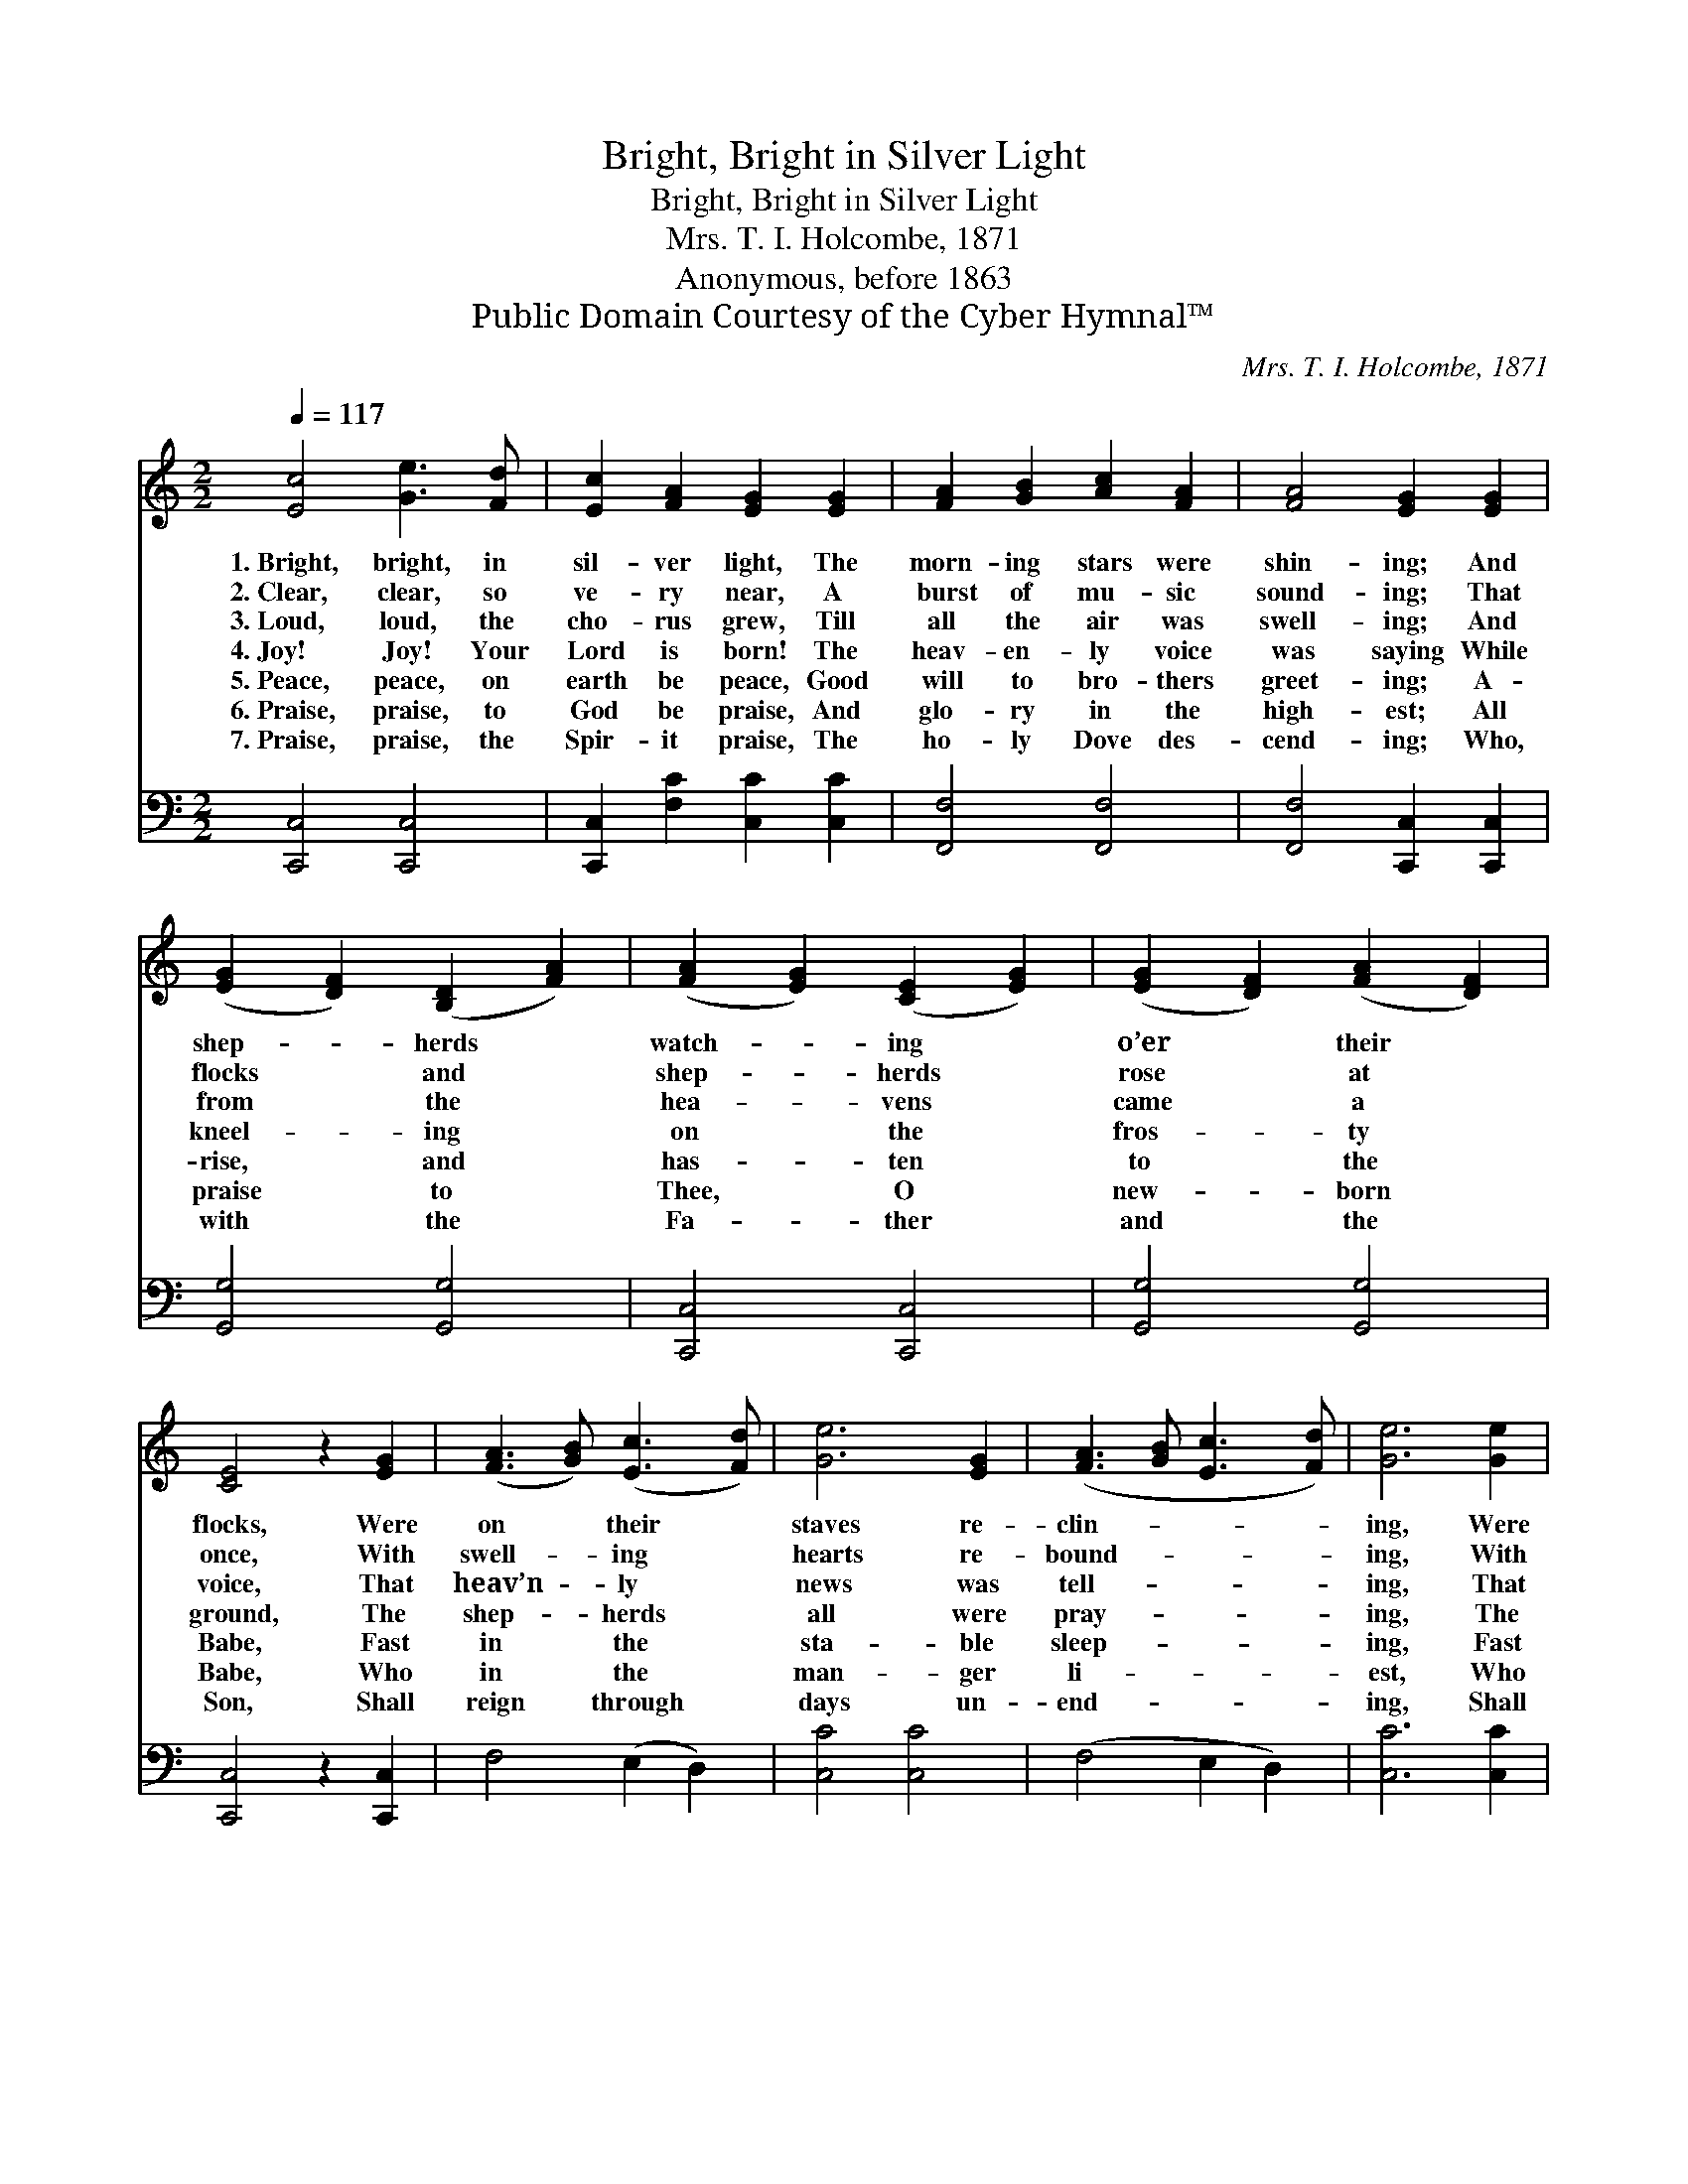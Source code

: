 X:1
T:Bright, Bright in Silver Light
T:Bright, Bright in Silver Light
T:Mrs. T. I. Holcombe, 1871
T:Anonymous, before 1863
T:Public Domain Courtesy of the Cyber Hymnal™
C:Mrs. T. I. Holcombe, 1871
Z:Public Domain
Z:Courtesy of the Cyber Hymnal™
%%score 1 2
L:1/8
Q:1/4=117
M:2/2
K:C
V:1 treble 
V:2 bass 
V:1
 [Ec]4 [Ge]3 [Fd] | [Ec]2 [FA]2 [EG]2 [EG]2 | [FA]2 [GB]2 [Ac]2 [FA]2 | [FA]4 [EG]2 [EG]2 | %4
w: 1.~Bright, bright, in|sil- ver light, The|morn- ing stars were|shin- ing; And|
w: 2.~Clear, clear, so|ve- ry near, A|burst of mu- sic|sound- ing; That|
w: 3.~Loud, loud, the|cho- rus grew, Till|all the air was|swell- ing; And|
w: 4.~Joy! Joy! Your|Lord is born! The|heav- en- ly voice|was saying While|
w: 5.~Peace, peace, on|earth be peace, Good|will to bro- thers|greet- ing; A-|
w: 6.~Praise, praise, to|God be praise, And|glo- ry in the|high- est; All|
w: 7.~Praise, praise, the|Spir- it praise, The|ho- ly Dove des-|cend- ing; Who,|
 ([EG]2 [DF]2) ([B,D]2 [FA]2) | ([FA]2 [EG]2) ([CE]2 [EG]2) | ([EG]2 [DF]2) ([FA]2 [DF]2) | %7
w: shep- * herds *|watch- * ing *|o’er * their *|
w: flocks * and *|shep- * herds *|rose * at *|
w: from * the *|hea- * vens *|came * a *|
w: kneel- * ing *|on * the *|fros- * ty *|
w: rise, * and *|has- * ten *|to * the *|
w: praise * to *|Thee, * O *|new- * born *|
w: with * the *|Fa- * ther *|and * the *|
 [CE]4 z2 [EG]2 | ([FA]3 [GB]) ([Ec]3 [Fd]) | [Ge]6 [EG]2 | ([FA]3 [GB] [Ec]3 [Fd]) | [Ge]6 [Ge]2 | %12
w: flocks, Were|on * their *|staves re-|clin- * * *|ing, Were|
w: once, With|swell- * ing *|hearts re-|bound- * * *|ing, With|
w: voice, That|heav’n- * ly *|news was|tell- * * *|ing, That|
w: ground, The|shep- * herds *|all were|pray- * * *|ing, The|
w: Babe, Fast|in * the *|sta- ble|sleep- * * *|ing, Fast|
w: Babe, Who|in * the *|man- ger|li- * * *|est, Who|
w: Son, Shall|reign * through *|days un-|end- * * *|ing, Shall|
 ([Ge]2 [Fd]2) ([Af]2 [Fd]2) | ([Fd]2 [Ec]2) ([DB]2 [Ec]2) | ([Ge]2 [Fd]2 [Ec]2 [DB]2) | [Ec]8 |] %16
w: on * their *|staves * re- *|clin- * * *|ing.|
w: swell- * ing *|hearts * re- *|bound- * * *|ing.|
w: heav’n- * ly *|news * was *|tell- * * *|ing.|
w: shep- * herds *|all * were *|pray- * * *|ing.|
w: in * the *|sta- * ble *|sleep- * * *|ing.|
w: in * the *|man- * ger *|li- * * *|est.|
w: reign * through *|days * un- *|end- * * *|ing.|
V:2
 [C,,C,]4 [C,,C,]4 | [C,,C,]2 [F,C]2 [C,C]2 [C,C]2 | [F,,F,]4 [F,,F,]4 | %3
 [F,,F,]4 [C,,C,]2 [C,,C,]2 | [G,,G,]4 [G,,G,]4 | [C,,C,]4 [C,,C,]4 | [G,,G,]4 [G,,G,]4 | %7
 [C,,C,]4 z2 [C,,C,]2 | F,4 (E,2 D,2) | [C,C]4 [C,C]4 | (F,4 E,2 D,2) | [C,C]6 [C,C]2 | %12
 [F,,F,]4 [F,,F,]4 | [G,,G,]4 [G,,G,]4 | ([G,,G,]4 [G,,G,]4) | [C,,C,]8 |] %16

